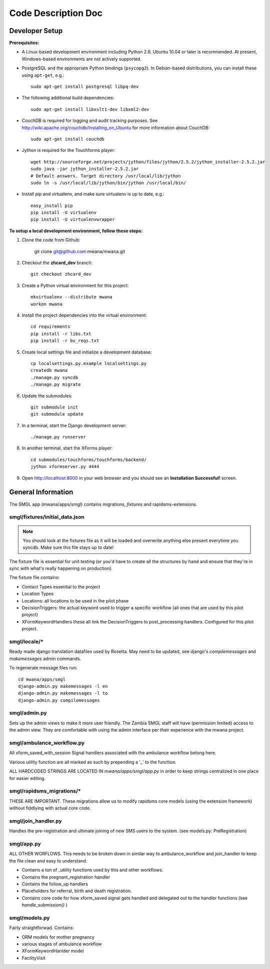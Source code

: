 ====================
Code Description Doc
====================

Developer Setup
===============

**Prerequisites:**

* A Linux-based development environment including Python 2.6.  Ubuntu 10.04 or
  later is recommended.  At present, Windows-based environments are not
  actively supported.

* PostgreSQL and the appropriate Python bindings (``psycopg2``).  In
  Debian-based distributions, you can install these using ``apt-get``, e.g.::

    sudo apt-get install postgresql libpq-dev

* The following additional build dependencies::

    sudo apt-get install libxslt1-dev libxml2-dev

* CouchDB is required for logging and audit tracking purposes. See
  http://wiki.apache.org/couchdb/Installing_on_Ubuntu for more information about CouchDB::

    sudo apt-get install couchdb

* Jython is required for the Touchforms player::

    wget http://sourceforge.net/projects/jython/files/jython/2.5.2/jython_installer-2.5.2.jar
    sudo java -jar jython_installer-2.5.2.jar
    # Default answers. Target directory /usr/local/lib/jython
    sudo ln -s /usr/local/lib/jython/bin/jython /usr/local/bin/

* Install pip and virtualenv, and make sure virtualenv is up to date, e.g.::

    easy_install pip
    pip install -U virtualenv
    pip install -U virtualenvwrapper


**To setup a local development environment, follow these steps:**

#. Clone the code from Github:

    git clone git@github.com:mwana/mwana.git

#. Checkout the **zhcard_dev** branch::

    git checkout zhcard_dev

#. Create a Python virtual environment for this project::

    mkvirtualenv --distribute mwana
    workon mwana

#. Install the project dependencies into the virtual environment::

    cd requirements
    pip install -r libs.txt
    pip install -r bu_reqs.txt

#. Create local settings file and initialize a development database::

    cp localsettings.py.example localsettings.py
    createdb mwana
    ./manage.py syncdb
    ./manage.py migrate


#. Update the submodules::

    git submodule init
    git submodule update

#. In a terminal, start the Django development server::

    ./manage.py runserver

#. In another terminal, start the XForms player::

    cd submodules/touchforms/touchforms/backend/
    jython xformserver.py 4444

#. Open http://localhost:8000 in your web browser and you should see an
   **Installation Successful!** screen.


General Information
===================

The SMGL app (mwana/apps/smgl) contains migrations, *fixtures* and rapidsms-extensions.

smgl/fixtures/initial_data.json
-------------------------------

.. note:: You should look at the fixtures file as it will be loaded and overwrite anything else present everytime you syncdb.  Make sure this file stays up to date!

The fixture file is essential for unit testing (or you'd have to create all the structures by hand and ensure that they're in sync with what's really happening on production).

The fixture file contains:

* Contact Types essential to the project
* Location Types
* Locations: all locations to be used in the pilot phase
* DecisionTriggers: the actual keyword used to trigger a specific workflow (all ones that are used by this pilot project)
* XFormKeywordHandlers these all link the DecisionTriggers to post_processing handlers.  Configured for this pilot project.

smgl/locale/*
-------------
Ready made django translation datafiles used by Rosetta.  May need to be
updated, see django's `compilemessages` and `makemessages` admin commands.

To regenerate message files run::

    cd mwana/apps/smgl
    django-admin.py makemessages -l en
    django-admin.py makemessages -l to
    django-admin.py compilemessages

smgl/admin.py
--------------

Sets up the admin views to make it more user friendly.  The Zambia SMGL staff
will have (permission limited) access to the admin view.  They are comfortable
with using the admin interface per their experience with the mwana project.


smgl/ambulance_workflow.py
--------------------------

All xform_saved_with_session Signal handlers associated with the ambulance workflow belong here.

Various utility function are all marked as such by prepending a '_' to the function.

ALL HARDCODED STRINGS ARE LOCATED IN `mwana/apps/smgl/app.py` in order to keep strings centralized in one place for easier editing.

smgl/rapidsms_migrations/*
--------------------------
THESE ARE IMPORTANT.  These migrations allow us to modify rapidsms core models (using the extension framework) without fiddlying with actual core code.

smgl/join_handler.py
--------------------
Handles the pre-registration and ultimate joining of new SMS users to the system.
(see models.py: PreRegistration)

smgl/app.py
-----------
ALL OTHER WORFLOWS.  This needs to be broken down in similar way to ambulance_workflow and join_handler to keep the file clean and easy to understand.

* Contains a ton of _utility functions used by this and other workflows.
* Contains the pregnant_registration handler
* Contains the follow_up handlers
* Placeholders for referral, birth and death registration.
* Contains core code for how xform_saved signal gets handled and delegated out to the handler functions (see `handle_submission()` )

smgl/models.py
--------------
Fairly straightforwad.  Contains:

* ORM models for mother pregnancy
* various stages of ambulance workflow
* XFormKeywordHanlder model
* FacilityVisit
